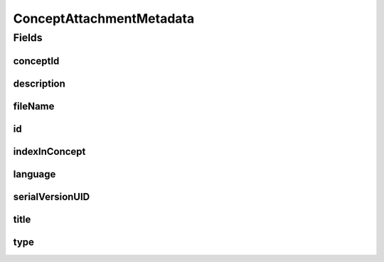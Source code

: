 .. java:import:: javax.validation.constraints NotEmpty

.. java:import:: javax.validation.constraints NotNull

.. java:import:: javax.validation.constraints Pattern

.. java:import:: javax.validation.constraints Size

.. java:import:: org.javers.core.metamodel.annotation Entity

.. java:import:: org.springframework.data.annotation Id

.. java:import:: eu.dzhw.fdz.metadatamanagement.common.domain AbstractRdcDomainObject

.. java:import:: eu.dzhw.fdz.metadatamanagement.common.domain I18nString

.. java:import:: eu.dzhw.fdz.metadatamanagement.common.domain.util Patterns

.. java:import:: eu.dzhw.fdz.metadatamanagement.common.domain.validation I18nStringNotEmpty

.. java:import:: eu.dzhw.fdz.metadatamanagement.common.domain.validation I18nStringSize

.. java:import:: eu.dzhw.fdz.metadatamanagement.common.domain.validation StringLengths

.. java:import:: eu.dzhw.fdz.metadatamanagement.common.domain.validation ValidIsoLanguage

.. java:import:: eu.dzhw.fdz.metadatamanagement.conceptmanagement.domain.validation ValidConceptAttachmentType

.. java:import:: lombok AllArgsConstructor

.. java:import:: lombok Builder

.. java:import:: lombok Data

.. java:import:: lombok EqualsAndHashCode

.. java:import:: lombok NoArgsConstructor

.. java:import:: lombok ToString

ConceptAttachmentMetadata
=========================

.. java:package:: eu.dzhw.fdz.metadatamanagement.conceptmanagement.domain
   :noindex:

.. java:type:: @Entity @EqualsAndHashCode @ToString @NoArgsConstructor @Data @AllArgsConstructor @Builder public class ConceptAttachmentMetadata extends AbstractRdcDomainObject

   Metadata which will be stored with each attachment of a \ :java:ref:`Concept`\ .

Fields
------
conceptId
^^^^^^^^^

.. java:field:: @NotEmpty private String conceptId
   :outertype: ConceptAttachmentMetadata

   The id of the \ :java:ref:`Concept`\  to which this attachment belongs. Must not be empty.

description
^^^^^^^^^^^

.. java:field:: @NotNull @I18nStringSize @I18nStringNotEmpty private I18nString description
   :outertype: ConceptAttachmentMetadata

   A description for this attachment. It must be specified in at least one language and it must not contain more than 512 characters.

fileName
^^^^^^^^

.. java:field:: @NotEmpty @Pattern private String fileName
   :outertype: ConceptAttachmentMetadata

   The filename of the attachment. Must not be empty and must contain only (german) alphanumeric characters and "_" and "-" and ".".

id
^^

.. java:field:: @Id private String id
   :outertype: ConceptAttachmentMetadata

   The id of the attachment. Holds the complete path which can be used to download the file.

indexInConcept
^^^^^^^^^^^^^^

.. java:field:: @NotNull private Integer indexInConcept
   :outertype: ConceptAttachmentMetadata

   The index in the \ :java:ref:`Concept`\  of this attachment. Used for sorting the attachments of this \ :java:ref:`Concept`\ . Must not be empty.

language
^^^^^^^^

.. java:field:: @NotNull @ValidIsoLanguage private String language
   :outertype: ConceptAttachmentMetadata

   The language of the attachments content. Must not be empty and must be specified as ISO 639 language code.

serialVersionUID
^^^^^^^^^^^^^^^^

.. java:field:: private static final long serialVersionUID
   :outertype: ConceptAttachmentMetadata

title
^^^^^

.. java:field:: @NotEmpty @Size private String title
   :outertype: ConceptAttachmentMetadata

   An optional title of this attachment in the attachments' language. It must not contain more than 2048 characters.

type
^^^^

.. java:field:: @NotNull @I18nStringSize @ValidConceptAttachmentType private I18nString type
   :outertype: ConceptAttachmentMetadata

   The type of the attachment. Must be one of \ :java:ref:`ConceptAttachmentTypes`\  and must not be empty.

